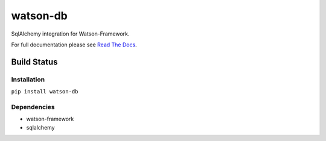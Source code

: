 watson-db
=========

SqlAlchemy integration for Watson-Framework.

For full documentation please see `Read The
Docs <http://watson-db.readthedocs.org/>`__.

Build Status
^^^^^^^^^^^^

|Build Status| |Coverage Status| |Version| |Downloads| |Licence|

Installation
------------

``pip install watson-db``

Dependencies
------------

-  watson-framework
-  sqlalchemy

.. |Build Status| image:: https://api.travis-ci.org/watsonpy/watson-db.png?branch=master
   :target: https://travis-ci.org/watsonpy/watson-db
.. |Coverage Status| image:: https://coveralls.io/repos/watsonpy/watson-db/badge.png
   :target: https://coveralls.io/r/watsonpy/watson-db
.. |Version| image:: https://pypip.in/v/watson-db/badge.png
   :target: https://pypi.python.org/pypi/watson-db/
.. |Downloads| image:: https://pypip.in/d/watson-db/badge.png
   :target: https://pypi.python.org/pypi/watson-db/
.. |Licence| image:: https://pypip.in/license/watson-db/badge.png
   :target: https://pypi.python.org/pypi/watson-db/
